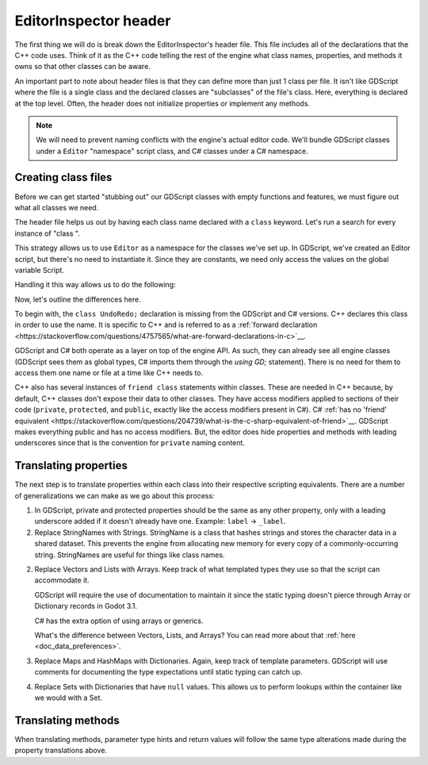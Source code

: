 .. _doc_editor_inspector_header:

EditorInspector header
======================

The first thing we will do is break down the EditorInspector's header file.
This file includes all of the declarations that the C++ code uses. Think of
it as the C++ code telling the rest of the engine what class names, properties,
and methods it owns so that other classes can be aware.

An important part to note about header files is that they can define more
than just 1 class per file. It isn't like GDScript where the file is a single
class and the declared classes are "subclasses" of the file's class. Here,
everything is declared at the top level. Often, the header does not initialize
properties or implement any methods.

.. note::
  
  We will need to prevent naming conflicts with the engine's actual editor
  code. We'll bundle GDScript classes under a ``Editor`` "namespace" script
  class, and C# classes under a C# namespace.

Creating class files
--------------------

Before we can get started "stubbing out" our GDScript classes with
empty functions and features, we must figure out what all classes we need.

The header file helps us out by having each class name declared with a ``class``
keyword. Let's run a search for every instance of "class ".

.. tabs::
  .. code-tab:: cpp

    class UndoRedo;

    class EditorPropertyRevert { ... };

    class EditorProperty : public Container {
        ...
        friend class EditorInspectorPlugin;
        ...
    };

    class EditorInspectorPlugin : public Reference {
        ...
        friend class EditorInspector;
        ...
    };

    class EditorInspectorCategory : public Control {
        ...
        friend class EditorInspector;
        ...
    };

    class EditorInspectorSection : public Control { ... };

    class EditorInspector : public ScrollContainer { ... };

  .. code-tab:: gdscript GDScript

    # editor_namespace.gd
    extends Reference
    class_name Editor
    const PropertyRevert = preload("property_revert.gd")
    const Property = preload("property.gd")
    const InspectorPlugin = preload("inspector_plugin.gd")
    const InspectorCategory = preload("inspector_category.gd")
    const InspectorSection = preload("inspector_section.gd")
    const Inspector = preload("inspector.gd")

    # property_revert.gd
    extends Reference

    # property.gd
    extends Container

    # inspector_plugin.gd
    extends Reference

    # inspector_category.gd
    extends Control

    # inspector_section.gd
    extends Control

    # inspector.gd
    extends ScrollContainer

  .. code-tab:: csharp

    // Assuming all of these have the following at the top, with one class per
    // file:
    using System;
    using GD;

    namespace Editor {
        public class ...
    }

    // PropertyRevert.cs
    public class PropertyRevert { ... };

    // Property.cs
    public class Property : Container { ... };

    // InspectorPlugin.cs
    public class InspectorPlugin : Reference { ... };

    // InspectorCategory.cs
    public class InspectorCategory : Control { ... };

    // InspectorSection.cs
    public class InspectorSection : Control { ... };

    // Inspector.cs
    public class Inspector : ScrollContainer { ... };

This strategy allows us to use ``Editor`` as a namespace for the classes
we've set up. In GDScript, we've created an Editor script, but there's no need
to instantiate it. Since they are constants, we need only access the values
on the global variable Script.

Handling it this way allows us to do the following:

.. tabs::
  .. code-tab:: gdscript GDScript
    
    # access constant values in editor_namespace.gd
    var inspector = Editor.Inspector.new()
  
  .. code-tab:: csharp

    // Access declared types in the "Editor" C# namespace
    Editor.Inspector inspector = new Editor.Inspector();


Now, let's outline the differences here.

To begin with, the ``class UndoRedo;`` declaration is missing from the GDScript
and C# versions. C++ declares this class in order to use the name. It is
specific to C++ and is referred to as a
:ref:`forward declaration <https://stackoverflow.com/questions/4757565/what-are-forward-declarations-in-c>`__.

GDScript and C# both operate as a layer on top of the engine API. As such,
they can already see all engine classes (GDScript sees them as global types,
C# imports them through the `using GD;` statement). There is no need for them
to access them one name or file at a time like C++ needs to.

C++ also has several instances of ``friend class`` statements within classes.
These are needed in C++ because, by default, C++ classes don't expose their
data to other classes. They have access modifiers applied to sections of their
code (``private``, ``protected``, and ``public``, exactly like the access
modifiers present in C#). C#
:ref:`has no 'friend' equivalent <https://stackoverflow.com/questions/204739/what-is-the-c-sharp-equivalent-of-friend>`__.
GDScript makes everything public and has no access modifiers. But, the editor
does hide properties and methods with leading underscores since that is the
convention for ``private`` naming content.

Translating properties
----------------------

The next step is to translate properties within each class into their
respective scripting equivalents. There are a number of generalizations we can
make as we go about this process:

1. In GDScript, private and protected properties should be the same as any
   other property, only with a leading underscore added if it doesn't already
   have one. Example: ``label`` -> ``_label``.

2. Replace StringNames with Strings. StringName is a class that hashes strings
   and stores the character data in a shared dataset. This prevents the engine
   from allocating new memory for every copy of a commonly-occurring string.
   StringNames are useful for things like class names.

2. Replace Vectors and Lists with Arrays. Keep track of what templated types
   they use so that the script can accommodate it.
   
   GDScript will require the
   use of documentation to maintain it since the static typing doesn't pierce
   through Array or Dictionary records in Godot 3.1.
   
   C# has the extra option of using arrays or generics.

   .. tabs::
     .. code-tab:: cpp

       Vector<Control *> focusables;

     .. code-tab:: gdscript GDScript

       # Array<Control>
       var focusables: Array = []

     .. code-tab:: csharp

       // Enforces Control types, but can resize itself as needed. Or...
       private List<Control> focusables = new List<Control>();
       // Does not enforce types. Accepts everything. Is the C# equivalent to Array. Uses a fixed size.
       private object[] focusables = new object[10];
   
   What's the difference between Vectors, Lists, and Arrays? You can read more about
   that :ref:`here <doc_data_preferences>`.

3. Replace Maps and HashMaps with Dictionaries. Again, keep track of template
   parameters. GDScript will use comments for documenting the type expectations
   until static typing can catch up.
   
   .. tabs::
     .. code-tab:: cpp

       Map<String, List<EditorProperty *> > editor_property_map;

     .. code-tab:: gdscript GDScript

       # Dictionary<String, Array<Editor.Property> >
       var editor_property_map: Dictionary = {}

     .. code-tab:: csharp

       // Does not support external access
       private var editorPropertyMap = new Dictionary<String, List<Editor.Property> >();

       // Supports external access
       public GD.Dictionary EditorPropertyMap = new GD.Dictionary();
   
4. Replace Sets with Dictionaries that have ``null`` values. This allows us to
   perform lookups within the container like we would with a Set.

   .. tabs::
     .. code-tab:: cpp

       Set<StringName> pending;
       if (pending.has("test")) {}

     .. code-tab:: gdscript GDScript

       # Set<String>
       var pending: Dictionary = {}
       func _ready():
           pending["test"] = null
           if pending.has("test"):
               pass

     .. code-tab:: csharp

       // Does not support external access
       private var editorPropertyMap = new Dictionary<String, List<Editor.Property> >();

       // Supports external access
       public GD.Dictionary EditorPropertyMap = new GD.Dictionary();

Translating methods
-------------------

When translating methods, parameter type hints and return values will follow
the same type alterations made during the property translations above.